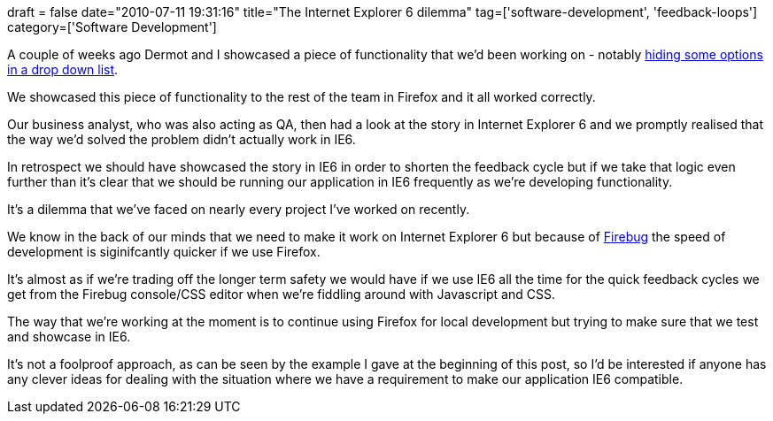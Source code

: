+++
draft = false
date="2010-07-11 19:31:16"
title="The Internet Explorer 6 dilemma"
tag=['software-development', 'feedback-loops']
category=['Software Development']
+++

A couple of weeks ago Dermot and I showcased a piece of functionality that we'd been working on - notably http://www.markhneedham.com/blog/2010/06/30/jquery-dynamically-updating-a-drop-down-list/[hiding some options in a drop down list].

We showcased this piece of functionality to the rest of the team in Firefox and it all worked correctly.

Our business analyst, who was also acting as QA, then had a look at the story in Internet Explorer 6 and we promptly realised that the way we'd solved the problem didn't actually work in IE6.

In retrospect we should have showcased the story in IE6 in order to shorten the feedback cycle but if we take that logic even further than it's clear that we should be running our application in IE6 frequently as we're developing functionality.

It's a dilemma that we've faced on nearly every project I've worked on recently.

We know in the back of our minds that we need to make it work on Internet Explorer 6 but because of http://getfirebug.com/[Firebug] the speed of development is siginifcantly quicker if we use Firefox.

It's almost as if we're trading off the longer term safety we would have if we use IE6 all the time for the quick feedback cycles we get from the Firebug console/CSS editor when we're fiddling around with Javascript and CSS.

The way that we're working at the moment is to continue using Firefox for local development but trying to make sure that we test and showcase in IE6.

It's not a foolproof approach, as can be seen by the example I gave at the beginning of this post, so I'd be interested if anyone has any clever ideas for dealing with the situation where we have a requirement to make our application IE6 compatible.
